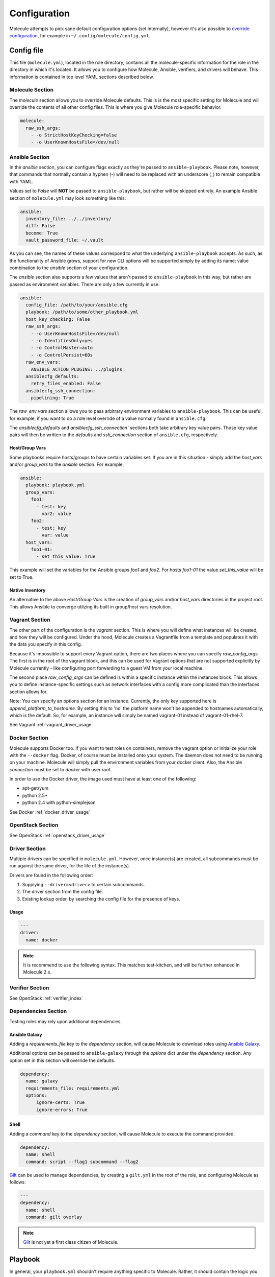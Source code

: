 *************
Configuration
*************

Molecule attempts to pick sane default configuration options (set internally),
however it's also possible to `override configuration`_, for example in
``~/.config/molecule/config.yml``.

Config file
===========

This file (``molecule.yml``), located in the role directory, contains all the
molecule-specific information for the role in the directory in which it's
located. It allows you to configure how Molecule, Ansible, verifiers, and
drivers will behave. This information is contained in top level YAML sections
described below.

Molecule Section
----------------

The `molecule` section allows you to override Molecule defaults.  This is is
the most specific setting for Molecule and will override the contents of all
other config files. This is where you give Molecule role-specific behavior.

.. code-block:: yaml

  molecule:
    raw_ssh_args:
      - -o StrictHostKeyChecking=false
      - -o UserKnownHostsFile=/dev/null

Ansible Section
---------------

In the `ansible` section, you can configure flags exactly as they're passed
to ``ansible-playbook``. Please note, however, that commands that normally
contain a hyphen (-) will need to be replaced with an underscore (\_) to remain
compatible with YAML.

Values set to *False* will **NOT** be passed to ``ansible-playbook``, but
rather will be skipped entirely. An example Ansible section of ``molecule.yml``
may look something like this:

.. code-block:: yaml

  ansible:
    inventory_file: ../../inventory/
    diff: False
    become: True
    vault_password_file: ~/.vault

As you can see, the names of these values correspond to what the underlying
``ansible-playbook`` accepts. As such, as the functionality of Ansible grows,
support for new CLI options will be supported simply by adding its name: value
combination to the `ansible` section of your configuration.

The `ansible` section also supports a few values that aren't passed to
``ansible-playbook`` in this way, but rather are passed as environment
variables.  There are only a few currently in use.

.. code-block:: yaml

  ansible:
    config_file: /path/to/your/ansible.cfg
    playbook: /path/to/some/other_playbook.yml
    host_key_checking: False
    raw_ssh_args:
      - -o UserKnownHostsFile=/dev/null
      - -o IdentitiesOnly=yes
      - -o ControlMaster=auto
      - -o ControlPersist=60s
    raw_env_vars:
      ANSIBLE_ACTION_PLUGINS: ../plugins
    ansiblecfg_defaults:
      retry_files_enabled: False
    ansiblecfg_ssh_connection:
      pipelining: True

The `raw_env_vars` section allows you to pass arbitrary environment variables
to ``ansible-playbook``. This can be useful, for example, if you want to do a
role level override of a value normally found in ``ansible.cfg``.

The `ansiblecfg_defaults` and `ansiblecfg_ssh_connection`` sections both take
arbitrary key value pairs. Those key value pairs will then be written to the
`defaults` and `ssh_connection` section of ``ansible.cfg``, respectively.

Host/Group Vars
^^^^^^^^^^^^^^^

Some playbooks require hosts/groups to have certain variables set. If you are
in this situation - simply add the `host_vars` and/or `group_vars` to the
`ansible` section. For example,

.. code-block:: yaml

  ansible:
    playbook: playbook.yml
    group_vars:
      foo1:
        - test: key
          var2: value
      foo2:
        - test: key
          var: value
    host_vars:
      foo1-01:
        - set_this_value: True

This example will set the variables for the Ansible groups `foo1` and `foo2`.
For hosts `foo1-01` the value `set_this_value` will be set to True.

Native Inventory
^^^^^^^^^^^^^^^^

An alternative to the above `Host/Group Vars` is the creation of `group_vars`
and/or `host_vars` directories in the project root.  This allows Ansible to
converge utilzing its built in group/host vars resolution.

Vagrant Section
---------------

The other part of the configuration is the `vagrant` section. This is where you
will define what instances will be created, and how they will be configured.
Under the hood, Molecule creates a Vagrantfile from a template and populates it
with the data you specify in this config.

Because it's impossible to support every Vagrant option, there are two places
where you can specify `raw\_config\_args.` The first is in the root of the
vagrant block, and this can be used for Vagrant options that are not supported
explicitly by Molecule currently - like configuring port forwarding to a guest
VM from your local machine.

The second place `raw\_config\_args` can be defined is within a specific
instance within the instances block. This allows you to define
instance-specific settings such as network interfaces with a config more
complicated than the interfaces section allows for.

Note: You can specify an options section for an instance. Currently, the only
key supported here is `append\_platform\_to\_hostname.` By setting this to 'no'
the platform name won't be appended to hostnames automatically, which is the
default. So, for example, an instance will simply be named vagrant-01 instead
of vagrant-01-rhel-7.

See Vagrant :ref:`vagrant_driver_usage`

Docker Section
--------------

Molecule supports Docker too. If you want to test roles on containers, remove
the vagrant option or initialize your role with the ``--docker`` flag. Docker,
of course must be installed onto your system. The daemon does not need to be
running on your machine. Molecule will simply pull the environment variables
from your docker client. Also, the Ansible `connection` must be set to
`docker` with user `root`.

In order to use the Docker driver, the image used must have at least one of the
following:

- apt-get/yum
- python 2.5+
- python 2.4 with python-simplejson

See Docker :ref:`docker_driver_usage`

OpenStack Section
-----------------

See OpenStack :ref:`openstack_driver_usage`

Driver Section
--------------

Multiple drivers can be specified in ``molecule.yml``.  However, once
instance(s) are created, all subcommands must be run against the same driver,
for the life of the instance(s).

Drivers are found in the following order:

1. Supplying ``--driver=<driver>`` to certain subcommands.
2. The driver section from the config file.
3. Existing lookup order, by searching the config file for the presence of
   keys.

Usage
^^^^^

.. code-block:: yaml

  ---
  driver:
    name: docker

.. note:: It is recommend to use the following syntax.  This matches
          test-kitchen, and will be further enhanced in Molecule 2.x.

Verifier Section
----------------

See OpenStack :ref:`verifier_index`

Dependencies Section
--------------------

Testing roles may rely upon additional dependencies.

Ansible Galaxy
^^^^^^^^^^^^^^

Adding a `requirements_file` key to the `dependency` section, will cause
Molecule to download roles using `Ansible Galaxy`_.

Additional options can be passed to ``ansible-galaxy`` through the `options`
dict under the `dependency` section.  Any option set in this section will
override the defaults.

.. _`Ansible Galaxy`: http://docs.ansible.com/ansible/galaxy.html

.. code-block:: yaml

  dependency:
    name: galaxy
    requirements_file: requirements.yml
    options:
        ignore-certs: True
        ignore-errors: True

Shell
^^^^^

Adding a `command` key to the `dependency` section, will cause Molecule
to execute the command provided.

.. code-block:: yaml

  dependency:
    name: shell
    command: script --flag1 subcommand --flag2

`Gilt`_ can be used to manage dependencies, by creating a ``gilt.yml`` in the
root of the role, and configuring Molecule as follows:

.. code-block:: yaml

  ---
  dependency:
    name: shell
    command: gilt overlay

.. note::

  `Gilt`_ is not yet a first class citizen of Molecule.

.. _`Gilt`: http://gilt.readthedocs.io

Playbook
========

In general, your ``playbook.yml`` shouldn't require anything specific to
Molecule.  Rather, it should contain the logic you would like to apply in order
to test this particular role.

.. code-block:: yaml

  - hosts: all
    roles:
      - role: demo.molecule

Override Configuration
======================

1. project config
2. local config (``~/.config/molecule/config.yml``)
3. default config (``molecule.yml``)

The merge order is default -> local -> project, meaning that elements at the
top of the above list will be merged last, and have greater precedence than
elements at the bottom of the list.
